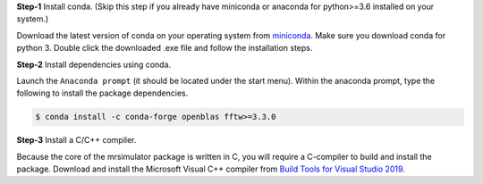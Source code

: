
**Step-1** Install conda. (Skip this step if you already have miniconda or anaconda
for python>=3.6 installed on your system.)

Download the latest version of conda on your operating system from
`miniconda <https://docs.conda.io/en/latest/miniconda.html>`_. Make sure you download
conda for python 3. Double click the downloaded .exe file and follow the installation
steps.

**Step-2** Install dependencies using conda.

Launch the ``Anaconda prompt`` (it should be located under the start menu). Within the
anaconda prompt, type the following to install the package dependencies.

.. code-block:: bash

    $ conda install -c conda-forge openblas fftw>=3.3.0

**Step-3** Install a C/C++ compiler.

Because the core of the mrsimulator package is written in C, you will require a
C-compiler to build and install the package. Download and install the Microsoft
Visual C++ compiler from
`Build Tools for Visual Studio 2019 <https://visualstudio.microsoft.com/downloads/#build-tools-for-visual-studio-2019>`_.
